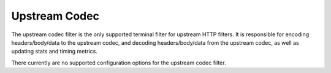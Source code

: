 .. _config_http_filters_upstream_codec:

Upstream Codec
==============

The upstream codec filter is the only supported terminal filter for upstream HTTP filters.
It is responsible for encoding headers/body/data to the upstream codec, and decoding
headers/body/data from the upstream codec, as well as updating stats and timing metrics.

There currently are no supported configuration options for the upstream codec filter.
